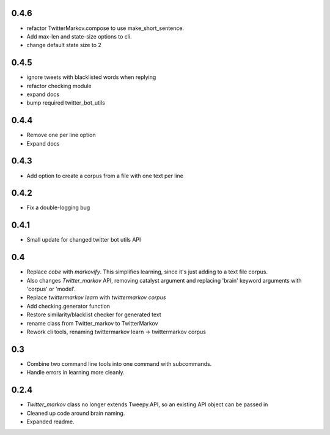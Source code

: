 0.4.6
-----
* refactor TwitterMarkov.compose to use make_short_sentence.
* Add max-len and state-size options to cli.
* change default state size to 2

0.4.5
-----
* ignore tweets with blacklisted words when replying
* refactor checking module
* expand docs
* bump required twitter_bot_utils

0.4.4
-----
* Remove one per line option
* Expand docs

0.4.3
-----
* Add option to create a corpus from a file with one text per line

0.4.2
-----
* Fix a double-logging bug

0.4.1
-----
* Small update for changed twitter bot utils API

0.4
-----
* Replace `cobe` with `markovify`. This simplifies learning, since it's just adding to a text file corpus.
* Also changes `Twitter_markov` API, removing catalyst argument and replacing 'brain' keyword arguments with 'corpus' or 'model'.
* Replace `twittermarkov learn` with `twittermarkov corpus`
* Add checking.generator function
* Restore similarity/blacklist checker for generated text
* rename class from Twitter_markov to TwitterMarkov
* Rework cli tools, renaming twittermarkov learn -> twittermarkov corpus

0.3
-----
* Combine two command line tools into one command with subcommands.
* Handle errors in learning more cleanly.

0.2.4
-----
* `Twitter_markov` class no longer extends Tweepy.API, so an existing API object can be passed in
* Cleaned up code around brain naming.
* Expanded readme.
